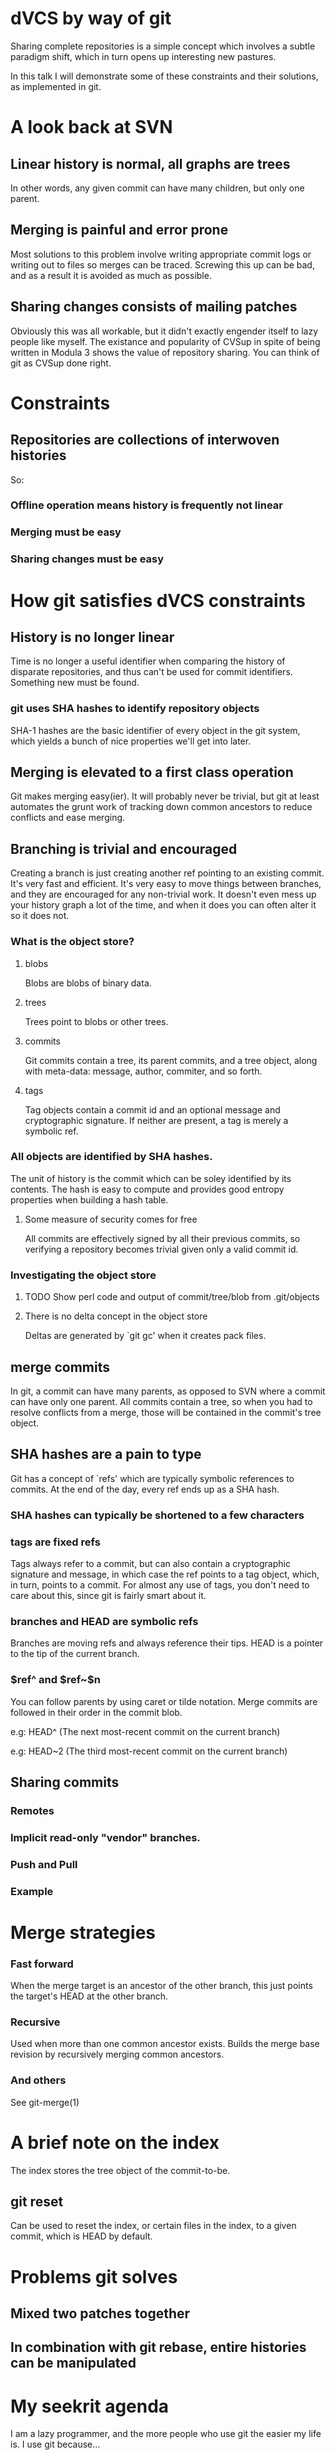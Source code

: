 * dVCS by way of git

  Sharing complete repositories is a simple concept which involves a
  subtle paradigm shift, which in turn opens up interesting new
  pastures.

  In this talk I will demonstrate some of these constraints
  and their solutions, as implemented in git.

* A look back at SVN

** Linear history is normal, all graphs are trees

  In other words, any given commit can have many children, but only
  one parent.

** Merging is painful and error prone

  Most solutions to this problem involve writing appropriate commit
  logs or writing out to files so merges can be traced. Screwing this
  up can be bad, and as a result it is avoided as much as possible.

** Sharing changes consists of mailing patches

  Obviously this was all workable, but it didn't exactly engender
  itself to lazy people like myself. The existance and popularity of
  CVSup in spite of being written in Modula 3 shows the value of
  repository sharing. You can think of git as CVSup done right.

* Constraints

** Repositories are collections of interwoven histories

  So:

*** Offline operation means history is frequently not linear
*** Merging must be easy
*** Sharing changes must be easy

* How git satisfies dVCS constraints

** History is no longer linear

  Time is no longer a useful identifier when comparing the history of
  disparate repositories, and thus can't be used for commit
  identifiers. Something new must be found.

*** git uses SHA hashes to identify repository objects

  SHA-1 hashes are the basic identifier of every object in the git
  system, which yields a bunch of nice properties we'll get into
  later.

** Merging is elevated to a first class operation

  Git makes merging easy(ier). It will probably never be trivial, but
  git at least automates the grunt work of tracking down common
  ancestors to reduce conflicts and ease merging.

** Branching is trivial and encouraged

  Creating a branch is just creating another ref pointing to an
  existing commit. It's very fast and efficient. It's very easy to
  move things between branches, and they are encouraged for any
  non-trivial work. It doesn't even mess up your history graph a lot
  of the time, and when it does you can often alter it so it does not.

*** What is the object store?

**** blobs
  Blobs are blobs of binary data.

**** trees
  Trees point to blobs or other trees.

**** commits
  Git commits contain a tree, its parent commits, and a tree object,
  along with meta-data: message, author, commiter, and so forth.

**** tags
  Tag objects contain a commit id and an optional message and
  cryptographic signature. If neither are present, a tag is merely a
  symbolic ref.

*** All objects are identified by SHA hashes.

  The unit of history is the commit which can be soley identified by
  its contents. The hash is easy to compute and provides good entropy
  properties when building a hash table.

**** Some measure of security comes for free

  All commits are effectively signed by all their previous commits, so
  verifying a repository becomes trivial given only a valid commit id.

*** Investigating the object store

**** TODO Show perl code and output of commit/tree/blob from .git/objects

**** There is no delta concept in the object store
   Deltas are generated by `git gc' when it creates pack files.


** merge commits

  In git, a commit can have many parents, as opposed to SVN where a
  commit can have only one parent. All commits contain a tree, so when
  you had to resolve conflicts from a merge, those will be contained
  in the commit's tree object.

** SHA hashes are a pain to type

  Git has a concept of `refs' which are typically symbolic references
  to commits. At the end of the day, every ref ends up as a SHA hash.

*** SHA hashes can typically be shortened to a few characters

*** tags are fixed refs

  Tags always refer to a commit, but can also contain a cryptographic
  signature and message, in which case the ref points to a tag object,
  which, in turn, points to a commit. For almost any use of tags, you
  don't need to care about this, since git is fairly smart about it.

*** branches and HEAD are symbolic refs

  Branches are moving refs and always reference their tips. HEAD is a
  pointer to the tip of the current branch.

*** $ref^ and $ref~$n

  You can follow parents by using caret or tilde notation. Merge
  commits are followed in their order in the commit blob.

  # ^ is the parent, ^^ is the paren't parent, and so on
    e.g: HEAD^ (The next most-recent commit on the current branch)


  # ~2 is shorthand for ^^
    e.g: HEAD~2 (The third most-recent commit on the current branch)

** Sharing commits

*** Remotes

*** Implicit read-only "vendor" branches.

*** Push and Pull

*** Example

* Merge strategies

*** Fast forward

  When the merge target is an ancestor of the other branch, this just
  points the target's HEAD at the other branch.

*** Recursive

  Used when more than one common ancestor exists. Builds the merge
  base revision by recursively merging common ancestors.

*** And others

  See git-merge(1)

* A brief note on the index

  The index stores the tree object of the commit-to-be.

  # adding to the index cache: git add
  # removing: git rm --cached

** git reset

  Can be used to reset the index, or certain files in the index, to a
  given commit, which is HEAD by default.

* Problems git solves

** Mixed two patches together

  # git reset $filename
  # git add --patch
  # git commit

** In combination with git rebase, entire histories can be manipulated

* My seekrit agenda

  I am a lazy programmer, and the more people who use git the easier
  my life is. I use git because...

* Additional Resources

  # Git - SVN Crash Course
    <http://git.or.cz/course/svn.html>

  # GitWiki
    <http://git.or.cz/gitwiki/FrontPage>

  # Git User's Manual
    <http://www.kernel.org/pub/software/scm/git/docs/user-manual.html>

  # Extensive Man Pages
